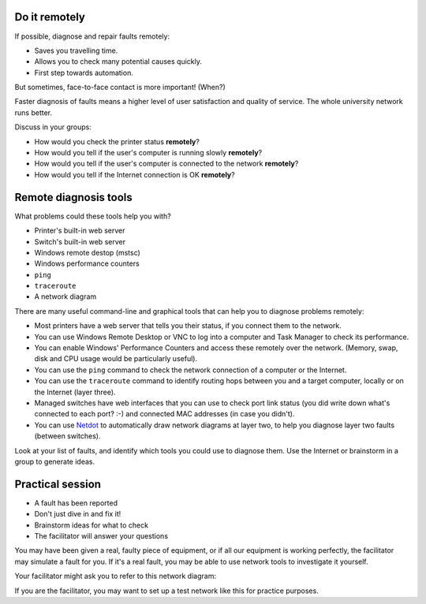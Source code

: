 Do it remotely
--------------

If possible, diagnose and repair faults remotely:

* Saves you travelling time.
* Allows you to check many potential causes quickly.
* First step towards automation.

But sometimes, face-to-face contact is more important! (When?)

.. class:: handout

Faster diagnosis of faults means a higher level of user satisfaction and
quality of service. The whole university network runs better.

.. class:: exercise

Discuss in your groups:

* How would you check the printer status **remotely**?
* How would you tell if the user's computer is running slowly **remotely**?
* How would you tell if the user's computer is connected to the network
  **remotely**?
* How would you tell if the Internet connection is OK **remotely**?

Remote diagnosis tools
----------------------

What problems could these tools help you with?

* Printer's built-in web server
* Switch's built-in web server
* Windows remote destop (mstsc)
* Windows performance counters
* ``ping``
* ``traceroute``
* A network diagram

.. class:: handout

There are many useful command-line and graphical tools that can help you
to diagnose problems remotely:

*	Most printers have a web server that tells you their status, if you
	connect them to the network.
*	You can use Windows Remote Desktop or VNC to log into a computer and
	Task Manager to check its performance.
*	You can enable Windows' Performance Counters and access these remotely
	over the network. (Memory, swap, disk and CPU usage would be particularly
	useful).
*	You can use the ``ping`` command to check the network connection of a
	computer or the Internet.
*	You can use the ``traceroute`` command to identify routing hops between
	you and a target computer, locally or on the Internet (layer three).
*	Managed switches have web interfaces that you can use to check port
	link status (you did write down what's connected to each port? :-)
	and connected MAC addresses (in case you didn't).
*	You can use `Netdot <https://osl.uoregon.edu/redmine/projects/netdot/wiki>`_
	to automatically draw network diagrams at layer two, to help you diagnose
	layer two faults (between switches).

.. class:: exercise

Look at your list of faults, and identify which tools you could use to
diagnose them. Use the Internet or brainstorm in a group to generate ideas.

Practical session
-----------------

* A fault has been reported
* Don't just dive in and fix it!
* Brainstorm ideas for what to check
* The facilitator will answer your questions

.. class:: exercise

You may have been given a real, faulty piece of equipment, or if all our
equipment is working perfectly, the facilitator may simulate a fault for you.
If it's a real fault, you may be able to use network tools to investigate it
yourself.

Your facilitator might ask you to refer to this network diagram:

.. image:: images/network-troubleshooting-exercise.png
	:width: 50%

If you are the facilitator, you may want to set up a test network like this
for practice purposes.
